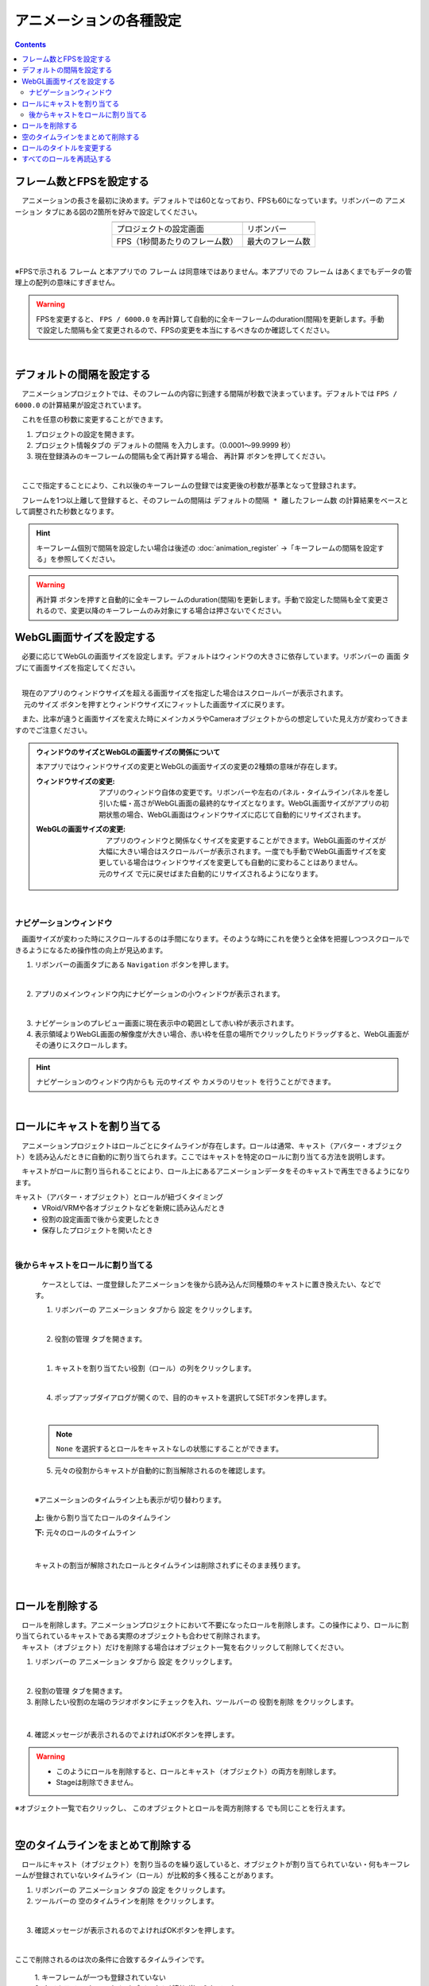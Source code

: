 #########################################
アニメーションの各種設定
#########################################

.. contents::


.. index:: フレーム数とFPSを設定する（アニメーションプロジェクト）


.. _setfpsframe:

フレーム数とFPSを設定する
-------------------------------

　アニメーションの長さを最初に決めます。デフォルトでは60となっており、FPSも60になっています。リボンバーの ``アニメーション`` タブにある図の2箇所を好みで設定してください。

.. |prop_right| image:: img/proper_1right.png
.. |prop_left| image:: img/proper_1left.png


.. csv-table::
    :align: center

    |prop_left| , |prop_right|
    プロジェクトの設定画面, リボンバー
    FPS（1秒間あたりのフレーム数）, 最大のフレーム数

|

※FPSで示される ``フレーム`` と本アプリでの ``フレーム`` は同意味ではありません。本アプリでの ``フレーム`` はあくまでもデータの管理上の配列の意味にすぎません。

.. warning::
    FPSを変更すると、 ``FPS / 6000.0`` を再計算して自動的に全キーフレームのduration(間隔)を更新します。手動で設定した間隔も全て変更されるので、FPSの変更を本当にするべきなのか確認してください。

|

.. index:: デフォルトの間隔を設定する

.. _setdefaultduration:

デフォルトの間隔を設定する
---------------------------------

　アニメーションプロジェクトでは、そのフレームの内容に到達する間隔が秒数で決まっています。デフォルトでは ``FPS / 6000.0`` の計算結果が設定されています。

　これを任意の秒数に変更することができます。

1. プロジェクトの設定を開きます。
2. プロジェクト情報タブの ``デフォルトの間隔`` を入力します。（0.0001～99.9999 秒）
3. 現在登録済みのキーフレームの間隔も全て再計算する場合、 ``再計算`` ボタンを押してください。

.. image:: img/proper_h.png
    :align: center

|

　ここで指定することにより、これ以後のキーフレームの登録では変更後の秒数が基準となって登録されます。

　フレームを1つ以上離して登録すると、そのフレームの間隔は ``デフォルトの間隔 * 離したフレーム数`` の計算結果をベースとして調整された秒数となります。

.. hint::
    キーフレーム個別で間隔を設定したい場合は後述の :doc:`animation_register` →「キーフレームの間隔を設定する」を参照してください。

.. warning::
    ``再計算`` ボタンを押すと自動的に全キーフレームのduration(間隔)を更新します。手動で設定した間隔も全て変更されるので、変更以降のキーフレームのみ対象にする場合は押さないでください。


.. index:: 
    WebGL画面サイズを設定する（アニメーションプロジェクト）
    ウィンドウサイズ
    WebGL画面サイズ

WebGL画面サイズを設定する
---------------------------


　必要に応じてWebGLの画面サイズを設定します。デフォルトはウィンドウの大きさに依存しています。リボンバーの ``画面`` タブにて画面サイズを指定してください。

.. image:: img/proper_2.png
    :align: center

|

| 　現在のアプリのウィンドウサイズを超える画面サイズを指定した場合はスクロールバーが表示されます。
| 　 ``元のサイズ`` ボタンを押すとウィンドウサイズにフィットした画面サイズに戻ります。 

　また、比率が違うと画面サイズを変えた時にメインカメラやCameraオブジェクトからの想定していた見え方が変わってきますのでご注意ください。


.. admonition:: ウィンドウのサイズとWebGLの画面サイズの関係について

    本アプリではウィンドウサイズの変更とWebGLの画面サイズの変更の2種類の意味が存在します。

    :ウィンドウサイズの変更:
        　アプリのウィンドウ自体の変更です。リボンバーや左右のパネル・タイムラインパネルを差し引いた幅・高さがWebGL画面の最終的なサイズとなります。WebGL画面サイズがアプリの初期状態の場合、WebGL画面はウィンドウサイズに応じて自動的にリサイズされます。
    
    
    :WebGLの画面サイズの変更:
        | 　アプリのウィンドウと関係なくサイズを変更することができます。WebGL画面のサイズが大幅に大きい場合はスクロールバーが表示されます。一度でも手動でWebGL画面サイズを変更している場合はウィンドウサイズを変更しても自動的に変わることはありません。
        | ``元のサイズ`` で元に戻せばまた自動的にリサイズされるようになります。

|

.. index:: ナビゲーション(アニメーションの各種設定)

ナビゲーションウィンドウ
^^^^^^^^^^^^^^^^^^^^^^^^^^^^

　画面サイズが変わった時にスクロールするのは手間になります。そのような時にこれを使うと全体を把握しつつスクロールできるようになるため操作性の向上が見込めます。

1. リボンバーの画面タブにある ``Navigation`` ボタンを押します。
 
.. image:: ../man5/img/general_scr02.png
    :align: center

|

2. アプリのメインウィンドウ内にナビゲーションの小ウィンドウが表示されます。

.. image:: ../img/screen_naviwin.png
    :align: center

|

3. ナビゲーションのプレビュー画面に現在表示中の範囲として赤い枠が表示されます。
4. 表示領域よりWebGL画面の解像度が大きい場合、赤い枠を任意の場所でクリックしたりドラッグすると、WebGL画面がその通りにスクロールします。

.. hint::
    ナビゲーションのウィンドウ内からも ``元のサイズ`` や ``カメラのリセット`` を行うことができます。

|


.. index:: ロールにキャストを割り当てる（アニメーションプロジェクト）

.. _settingcast2role:

ロールにキャストを割り当てる
--------------------------------


　アニメーションプロジェクトはロールごとにタイムラインが存在します。ロールは通常、キャスト（アバター・オブジェクト）を読み込んだときに自動的に割り当てられます。ここではキャストを特定のロールに割り当てる方法を説明します。

　キャストがロールに割り当られることにより、ロール上にあるアニメーションデータをそのキャストで再生できるようになります。


キャスト（アバター・オブジェクト）とロールが紐づくタイミング
    * VRoid/VRMや各オブジェクトなどを新規に読み込んだとき
    * 役割の設定画面で後から変更したとき
    * 保存したプロジェクトを開いたとき



|

後からキャストをロールに割り当てる
^^^^^^^^^^^^^^^^^^^^^^^^^^^^^^^^^^^^

    　ケースとしては、一度登録したアニメーションを後から読み込んだ同種類のキャストに置き換えたい、などです。


    1. リボンバーの ``アニメーション`` タブから ``設定`` をクリックします。

    .. image:: img/proper_3.png
        :align: center


    |

    2.  ``役割の管理`` タブを開きます。

    .. image:: img/proper_4.png
        :align: center

    |

    1. キャストを割り当てたい役割（ロール）の列をクリックします。

    .. image:: img/proper_5.png
        :align: center


    |

    4. ポップアップダイアログが開くので、目的のキャストを選択してSETボタンを押します。

    .. image:: img/proper_6.png
        :align: center


    |

    .. note::
        ``None`` を選択するとロールをキャストなしの状態にすることができます。


    5. 元々の役割からキャストが自動的に割当解除されるのを確認します。

    .. image:: img/proper_7.png
        :align: center

    |

    ※アニメーションのタイムライン上も表示が切り替わります。

    .. figure:: img/proper_8.png
        :align: center

        **上:** 後から割り当てたロールのタイムライン

        **下:** 元々のロールのタイムライン

    |

    キャストの割当が解除されたロールとタイムラインは削除されずにそのまま残ります。


|

.. index:: ロールの削除（アニメーションプロジェクト）

ロールを削除する
--------------------

| 　ロールを削除します。アニメーションプロジェクトにおいて不要になったロールを削除します。この操作により、ロールに割り当てられているキャストである実際のオブジェクトも合わせて削除されます。
| 　キャスト（オブジェクト）だけを削除する場合はオブジェクト一覧を右クリックして削除してください。

1. リボンバーの ``アニメーション`` タブから ``設定`` をクリックします。

.. image:: img/proper_3.png
    :align: center

|

2. ``役割の管理`` タブを開きます。
3. 削除したい役割の左端のラジオボタンにチェックを入れ、ツールバーの ``役割を削除`` をクリックします。

.. figure:: img/proper_9.png
    :align: center

|

4. 確認メッセージが表示されるのでよければOKボタンを押します。

.. warning::
    * このようにロールを削除すると、ロールとキャスト（オブジェクト）の両方を削除します。
    * Stageは削除できません。


※オブジェクト一覧で右クリックし、 ``このオブジェクトとロールを両方削除する`` でも同じことを行えます。

.. image:: img/proper_a.png
    :align: center


|

.. index:: タイムラインをまとめて削除する（アニメーションプロジェクト）

空のタイムラインをまとめて削除する
----------------------------------------

　ロールにキャスト（オブジェクト）を割り当るのを繰り返していると、オブジェクトが割り当てられていない・何もキーフレームが登録されていないタイムライン（ロール）が比較的多く残ることがあります。

1. リボンバーの ``アニメーション`` タブの ``設定`` をクリックします。

2. ツールバーの ``空のタイムラインを削除`` をクリックします。

.. image:: img/proper_e.png
    :align: center

|

3. 確認メッセージが表示されるのでよければOKボタンを押します。

.. image:: img/proper_f.png
    :align: center

|

ここで削除されるのは次の条件に合致するタイムラインです。

    | 1. キーフレームが一つも登録されていない
    | 2. タイムライン（ロール）にオブジェクトが割り当てられていない

.. warning::
    ※SystemEffect、BGM、SE、Stageはロールとオブジェクトを分離することはできないため、対象になりません。


|

.. index:: ロールのタイトルを変更する（アニメーションプロジェクト）

ロールのタイトルを変更する
------------------------------------


　ロールにはわかりやすさのためタイトルを入力できます。通常は次のように初期値として設定されます。


:VRM:
    VRMのメタ情報のタイトル

:VRM以外:
    種類名＋日時による連番

| 　この仕様のため、VRMのタイトルがロールのタイトルと同じVRMの場合は自動的にロールとキャストが割り当てられます。
| 　変更するとVRMは自動的に割り当てられなくなりますが、アニメーションプロジェクトにおいてわかりやすいロール名で管理することができます。


1. リボンバーの ``アニメーション`` タブから ``設定`` をクリックします。

.. image:: img/proper_3.png
    :align: center

|

2. ``役割の管理`` タブを開きます。

.. image:: img/proper_b.png
    :align: center

|

3. 役割のタイトルを編集したい行を探し役割の箇所をクリックします。

.. image:: img/proper_c.png
    :align: center

|

4. ポップアップダイアログが表示されるので新しい名前を入力しSETボタンを押します。

.. image:: img/proper_d.png
    :align: center

|

入力を確定するとタイムライン上のロールのタイトルの表示も変わります。


|

.. index:: ロールを再読込する（アニメーションプロジェクト）

すべてのロールを再読込する
------------------------------------

　HTMLとUnityのWebGLは常に完全に連動しているわけではありません。HTML側とWebGL側のロールのデータと表示にずれがあった場合に再読込することで表示を最新化します。

1. リボンバーの ``アニメーション`` タブの ``設定`` をクリックします。

.. image:: img/proper_3.png
    :align: center

|

2. ``役割の管理`` タブを開きます。
3. ツールバーの ``最新の状態に更新`` をクリックします。

.. image:: img/proper_g.png
    :align: center

|


